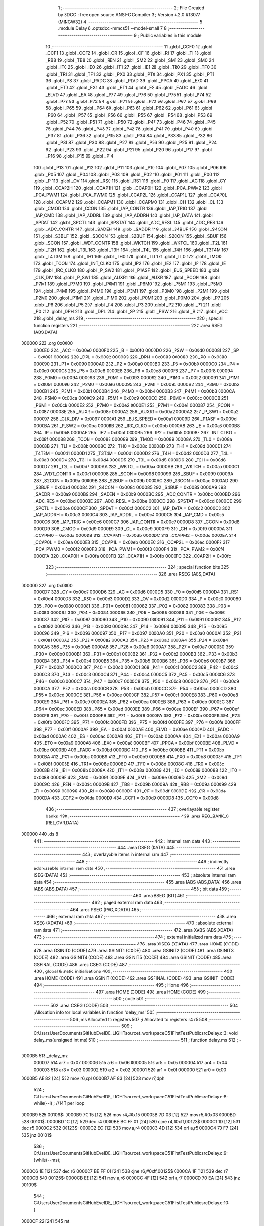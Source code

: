                                       1 ;--------------------------------------------------------
                                      2 ; File Created by SDCC : free open source ANSI-C Compiler
                                      3 ; Version 4.2.0 #13077 (MINGW32)
                                      4 ;--------------------------------------------------------
                                      5 	.module Delay
                                      6 	.optsdcc -mmcs51 --model-small
                                      7 	
                                      8 ;--------------------------------------------------------
                                      9 ; Public variables in this module
                                     10 ;--------------------------------------------------------
                                     11 	.globl _CCF0
                                     12 	.globl _CCF1
                                     13 	.globl _CCF2
                                     14 	.globl _CR
                                     15 	.globl _CF
                                     16 	.globl _RI
                                     17 	.globl _TI
                                     18 	.globl _RB8
                                     19 	.globl _TB8
                                     20 	.globl _REN
                                     21 	.globl _SM2
                                     22 	.globl _SM1
                                     23 	.globl _SM0
                                     24 	.globl _IT0
                                     25 	.globl _IE0
                                     26 	.globl _IT1
                                     27 	.globl _IE1
                                     28 	.globl _TR0
                                     29 	.globl _TF0
                                     30 	.globl _TR1
                                     31 	.globl _TF1
                                     32 	.globl _PX0
                                     33 	.globl _PT0
                                     34 	.globl _PX1
                                     35 	.globl _PT1
                                     36 	.globl _PS
                                     37 	.globl _PADC
                                     38 	.globl _PLVD
                                     39 	.globl _PPCA
                                     40 	.globl _EX0
                                     41 	.globl _ET0
                                     42 	.globl _EX1
                                     43 	.globl _ET1
                                     44 	.globl _ES
                                     45 	.globl _EADC
                                     46 	.globl _ELVD
                                     47 	.globl _EA
                                     48 	.globl _P77
                                     49 	.globl _P76
                                     50 	.globl _P75
                                     51 	.globl _P74
                                     52 	.globl _P73
                                     53 	.globl _P72
                                     54 	.globl _P71
                                     55 	.globl _P70
                                     56 	.globl _P67
                                     57 	.globl _P66
                                     58 	.globl _P65
                                     59 	.globl _P64
                                     60 	.globl _P63
                                     61 	.globl _P62
                                     62 	.globl _P61
                                     63 	.globl _P60
                                     64 	.globl _P57
                                     65 	.globl _P56
                                     66 	.globl _P55
                                     67 	.globl _P54
                                     68 	.globl _P53
                                     69 	.globl _P52
                                     70 	.globl _P51
                                     71 	.globl _P50
                                     72 	.globl _P47
                                     73 	.globl _P46
                                     74 	.globl _P45
                                     75 	.globl _P44
                                     76 	.globl _P43
                                     77 	.globl _P42
                                     78 	.globl _P41
                                     79 	.globl _P40
                                     80 	.globl _P37
                                     81 	.globl _P36
                                     82 	.globl _P35
                                     83 	.globl _P34
                                     84 	.globl _P33
                                     85 	.globl _P32
                                     86 	.globl _P31
                                     87 	.globl _P30
                                     88 	.globl _P27
                                     89 	.globl _P26
                                     90 	.globl _P25
                                     91 	.globl _P24
                                     92 	.globl _P23
                                     93 	.globl _P22
                                     94 	.globl _P21
                                     95 	.globl _P20
                                     96 	.globl _P17
                                     97 	.globl _P16
                                     98 	.globl _P15
                                     99 	.globl _P14
                                    100 	.globl _P13
                                    101 	.globl _P12
                                    102 	.globl _P11
                                    103 	.globl _P10
                                    104 	.globl _P07
                                    105 	.globl _P06
                                    106 	.globl _P05
                                    107 	.globl _P04
                                    108 	.globl _P03
                                    109 	.globl _P02
                                    110 	.globl _P01
                                    111 	.globl _P00
                                    112 	.globl _P
                                    113 	.globl _OV
                                    114 	.globl _RS0
                                    115 	.globl _RS1
                                    116 	.globl _F0
                                    117 	.globl _AC
                                    118 	.globl _CY
                                    119 	.globl _CCAP2H
                                    120 	.globl _CCAP1H
                                    121 	.globl _CCAP0H
                                    122 	.globl _PCA_PWM2
                                    123 	.globl _PCA_PWM1
                                    124 	.globl _PCA_PWM0
                                    125 	.globl _CCAP2L
                                    126 	.globl _CCAP1L
                                    127 	.globl _CCAP0L
                                    128 	.globl _CCAPM2
                                    129 	.globl _CCAPM1
                                    130 	.globl _CCAPM0
                                    131 	.globl _CH
                                    132 	.globl _CL
                                    133 	.globl _CMOD
                                    134 	.globl _CCON
                                    135 	.globl _IAP_CONTR
                                    136 	.globl _IAP_TRIG
                                    137 	.globl _IAP_CMD
                                    138 	.globl _IAP_ADDRL
                                    139 	.globl _IAP_ADDRH
                                    140 	.globl _IAP_DATA
                                    141 	.globl _SPDAT
                                    142 	.globl _SPCTL
                                    143 	.globl _SPSTAT
                                    144 	.globl _ADC_RESL
                                    145 	.globl _ADC_RES
                                    146 	.globl _ADC_CONTR
                                    147 	.globl _SADEN
                                    148 	.globl _SADDR
                                    149 	.globl _S4BUF
                                    150 	.globl _S4CON
                                    151 	.globl _S3BUF
                                    152 	.globl _S3CON
                                    153 	.globl _S2BUF
                                    154 	.globl _S2CON
                                    155 	.globl _SBUF
                                    156 	.globl _SCON
                                    157 	.globl _WDT_CONTR
                                    158 	.globl _WKTCH
                                    159 	.globl _WKTCL
                                    160 	.globl _T2L
                                    161 	.globl _T2H
                                    162 	.globl _T3L
                                    163 	.globl _T3H
                                    164 	.globl _T4L
                                    165 	.globl _T4H
                                    166 	.globl _T3T4M
                                    167 	.globl _T4T3M
                                    168 	.globl _TH1
                                    169 	.globl _TH0
                                    170 	.globl _TL1
                                    171 	.globl _TL0
                                    172 	.globl _TMOD
                                    173 	.globl _TCON
                                    174 	.globl _INT_CLKO
                                    175 	.globl _IP2
                                    176 	.globl _IE2
                                    177 	.globl _IP
                                    178 	.globl _IE
                                    179 	.globl _IRC_CLKO
                                    180 	.globl _P_SW2
                                    181 	.globl _P1ASF
                                    182 	.globl _BUS_SPEED
                                    183 	.globl _CLK_DIV
                                    184 	.globl _P_SW1
                                    185 	.globl _AUXR1
                                    186 	.globl _AUXR
                                    187 	.globl _PCON
                                    188 	.globl _P7M1
                                    189 	.globl _P7M0
                                    190 	.globl _P6M1
                                    191 	.globl _P6M0
                                    192 	.globl _P5M1
                                    193 	.globl _P5M0
                                    194 	.globl _P4M1
                                    195 	.globl _P4M0
                                    196 	.globl _P3M1
                                    197 	.globl _P3M0
                                    198 	.globl _P2M1
                                    199 	.globl _P2M0
                                    200 	.globl _P1M1
                                    201 	.globl _P1M0
                                    202 	.globl _P0M1
                                    203 	.globl _P0M0
                                    204 	.globl _P7
                                    205 	.globl _P6
                                    206 	.globl _P5
                                    207 	.globl _P4
                                    208 	.globl _P3
                                    209 	.globl _P2
                                    210 	.globl _P1
                                    211 	.globl _P0
                                    212 	.globl _DPH
                                    213 	.globl _DPL
                                    214 	.globl _SP
                                    215 	.globl _PSW
                                    216 	.globl _B
                                    217 	.globl _ACC
                                    218 	.globl _delay_ms
                                    219 ;--------------------------------------------------------
                                    220 ; special function registers
                                    221 ;--------------------------------------------------------
                                    222 	.area RSEG    (ABS,DATA)
      000000                        223 	.org 0x0000
                           0000E0   224 _ACC	=	0x00e0
                           0000F0   225 _B	=	0x00f0
                           0000D0   226 _PSW	=	0x00d0
                           000081   227 _SP	=	0x0081
                           000082   228 _DPL	=	0x0082
                           000083   229 _DPH	=	0x0083
                           000080   230 _P0	=	0x0080
                           000090   231 _P1	=	0x0090
                           0000A0   232 _P2	=	0x00a0
                           0000B0   233 _P3	=	0x00b0
                           0000C0   234 _P4	=	0x00c0
                           0000C8   235 _P5	=	0x00c8
                           0000E8   236 _P6	=	0x00e8
                           0000F8   237 _P7	=	0x00f8
                           000094   238 _P0M0	=	0x0094
                           000093   239 _P0M1	=	0x0093
                           000092   240 _P1M0	=	0x0092
                           000091   241 _P1M1	=	0x0091
                           000096   242 _P2M0	=	0x0096
                           000095   243 _P2M1	=	0x0095
                           0000B2   244 _P3M0	=	0x00b2
                           0000B1   245 _P3M1	=	0x00b1
                           0000B4   246 _P4M0	=	0x00b4
                           0000B3   247 _P4M1	=	0x00b3
                           0000CA   248 _P5M0	=	0x00ca
                           0000C9   249 _P5M1	=	0x00c9
                           0000CC   250 _P6M0	=	0x00cc
                           0000CB   251 _P6M1	=	0x00cb
                           0000E2   252 _P7M0	=	0x00e2
                           0000E1   253 _P7M1	=	0x00e1
                           000087   254 _PCON	=	0x0087
                           00008E   255 _AUXR	=	0x008e
                           0000A2   256 _AUXR1	=	0x00a2
                           0000A2   257 _P_SW1	=	0x00a2
                           000097   258 _CLK_DIV	=	0x0097
                           0000A1   259 _BUS_SPEED	=	0x00a1
                           00009D   260 _P1ASF	=	0x009d
                           0000BA   261 _P_SW2	=	0x00ba
                           0000BB   262 _IRC_CLKO	=	0x00bb
                           0000A8   263 _IE	=	0x00a8
                           0000B8   264 _IP	=	0x00b8
                           0000AF   265 _IE2	=	0x00af
                           0000B5   266 _IP2	=	0x00b5
                           00008F   267 _INT_CLKO	=	0x008f
                           000088   268 _TCON	=	0x0088
                           000089   269 _TMOD	=	0x0089
                           00008A   270 _TL0	=	0x008a
                           00008B   271 _TL1	=	0x008b
                           00008C   272 _TH0	=	0x008c
                           00008D   273 _TH1	=	0x008d
                           0000D1   274 _T4T3M	=	0x00d1
                           0000D1   275 _T3T4M	=	0x00d1
                           0000D2   276 _T4H	=	0x00d2
                           0000D3   277 _T4L	=	0x00d3
                           0000D4   278 _T3H	=	0x00d4
                           0000D5   279 _T3L	=	0x00d5
                           0000D6   280 _T2H	=	0x00d6
                           0000D7   281 _T2L	=	0x00d7
                           0000AA   282 _WKTCL	=	0x00aa
                           0000AB   283 _WKTCH	=	0x00ab
                           0000C1   284 _WDT_CONTR	=	0x00c1
                           000098   285 _SCON	=	0x0098
                           000099   286 _SBUF	=	0x0099
                           00009A   287 _S2CON	=	0x009a
                           00009B   288 _S2BUF	=	0x009b
                           0000AC   289 _S3CON	=	0x00ac
                           0000AD   290 _S3BUF	=	0x00ad
                           000084   291 _S4CON	=	0x0084
                           000085   292 _S4BUF	=	0x0085
                           0000A9   293 _SADDR	=	0x00a9
                           0000B9   294 _SADEN	=	0x00b9
                           0000BC   295 _ADC_CONTR	=	0x00bc
                           0000BD   296 _ADC_RES	=	0x00bd
                           0000BE   297 _ADC_RESL	=	0x00be
                           0000CD   298 _SPSTAT	=	0x00cd
                           0000CE   299 _SPCTL	=	0x00ce
                           0000CF   300 _SPDAT	=	0x00cf
                           0000C2   301 _IAP_DATA	=	0x00c2
                           0000C3   302 _IAP_ADDRH	=	0x00c3
                           0000C4   303 _IAP_ADDRL	=	0x00c4
                           0000C5   304 _IAP_CMD	=	0x00c5
                           0000C6   305 _IAP_TRIG	=	0x00c6
                           0000C7   306 _IAP_CONTR	=	0x00c7
                           0000D8   307 _CCON	=	0x00d8
                           0000D9   308 _CMOD	=	0x00d9
                           0000E9   309 _CL	=	0x00e9
                           0000F9   310 _CH	=	0x00f9
                           0000DA   311 _CCAPM0	=	0x00da
                           0000DB   312 _CCAPM1	=	0x00db
                           0000DC   313 _CCAPM2	=	0x00dc
                           0000EA   314 _CCAP0L	=	0x00ea
                           0000EB   315 _CCAP1L	=	0x00eb
                           0000EC   316 _CCAP2L	=	0x00ec
                           0000F2   317 _PCA_PWM0	=	0x00f2
                           0000F3   318 _PCA_PWM1	=	0x00f3
                           0000F4   319 _PCA_PWM2	=	0x00f4
                           0000FA   320 _CCAP0H	=	0x00fa
                           0000FB   321 _CCAP1H	=	0x00fb
                           0000FC   322 _CCAP2H	=	0x00fc
                                    323 ;--------------------------------------------------------
                                    324 ; special function bits
                                    325 ;--------------------------------------------------------
                                    326 	.area RSEG    (ABS,DATA)
      000000                        327 	.org 0x0000
                           0000D7   328 _CY	=	0x00d7
                           0000D6   329 _AC	=	0x00d6
                           0000D5   330 _F0	=	0x00d5
                           0000D4   331 _RS1	=	0x00d4
                           0000D3   332 _RS0	=	0x00d3
                           0000D2   333 _OV	=	0x00d2
                           0000D0   334 _P	=	0x00d0
                           000080   335 _P00	=	0x0080
                           000081   336 _P01	=	0x0081
                           000082   337 _P02	=	0x0082
                           000083   338 _P03	=	0x0083
                           000084   339 _P04	=	0x0084
                           000085   340 _P05	=	0x0085
                           000086   341 _P06	=	0x0086
                           000087   342 _P07	=	0x0087
                           000090   343 _P10	=	0x0090
                           000091   344 _P11	=	0x0091
                           000092   345 _P12	=	0x0092
                           000093   346 _P13	=	0x0093
                           000094   347 _P14	=	0x0094
                           000095   348 _P15	=	0x0095
                           000096   349 _P16	=	0x0096
                           000097   350 _P17	=	0x0097
                           0000A0   351 _P20	=	0x00a0
                           0000A1   352 _P21	=	0x00a1
                           0000A2   353 _P22	=	0x00a2
                           0000A3   354 _P23	=	0x00a3
                           0000A4   355 _P24	=	0x00a4
                           0000A5   356 _P25	=	0x00a5
                           0000A6   357 _P26	=	0x00a6
                           0000A7   358 _P27	=	0x00a7
                           0000B0   359 _P30	=	0x00b0
                           0000B1   360 _P31	=	0x00b1
                           0000B2   361 _P32	=	0x00b2
                           0000B3   362 _P33	=	0x00b3
                           0000B4   363 _P34	=	0x00b4
                           0000B5   364 _P35	=	0x00b5
                           0000B6   365 _P36	=	0x00b6
                           0000B7   366 _P37	=	0x00b7
                           0000C0   367 _P40	=	0x00c0
                           0000C1   368 _P41	=	0x00c1
                           0000C2   369 _P42	=	0x00c2
                           0000C3   370 _P43	=	0x00c3
                           0000C4   371 _P44	=	0x00c4
                           0000C5   372 _P45	=	0x00c5
                           0000C6   373 _P46	=	0x00c6
                           0000C7   374 _P47	=	0x00c7
                           0000C8   375 _P50	=	0x00c8
                           0000C9   376 _P51	=	0x00c9
                           0000CA   377 _P52	=	0x00ca
                           0000CB   378 _P53	=	0x00cb
                           0000CC   379 _P54	=	0x00cc
                           0000CD   380 _P55	=	0x00cd
                           0000CE   381 _P56	=	0x00ce
                           0000CF   382 _P57	=	0x00cf
                           0000E8   383 _P60	=	0x00e8
                           0000E9   384 _P61	=	0x00e9
                           0000EA   385 _P62	=	0x00ea
                           0000EB   386 _P63	=	0x00eb
                           0000EC   387 _P64	=	0x00ec
                           0000ED   388 _P65	=	0x00ed
                           0000EE   389 _P66	=	0x00ee
                           0000EF   390 _P67	=	0x00ef
                           0000F8   391 _P70	=	0x00f8
                           0000F9   392 _P71	=	0x00f9
                           0000FA   393 _P72	=	0x00fa
                           0000FB   394 _P73	=	0x00fb
                           0000FC   395 _P74	=	0x00fc
                           0000FD   396 _P75	=	0x00fd
                           0000FE   397 _P76	=	0x00fe
                           0000FF   398 _P77	=	0x00ff
                           0000AF   399 _EA	=	0x00af
                           0000AE   400 _ELVD	=	0x00ae
                           0000AD   401 _EADC	=	0x00ad
                           0000AC   402 _ES	=	0x00ac
                           0000AB   403 _ET1	=	0x00ab
                           0000AA   404 _EX1	=	0x00aa
                           0000A9   405 _ET0	=	0x00a9
                           0000A8   406 _EX0	=	0x00a8
                           0000BF   407 _PPCA	=	0x00bf
                           0000BE   408 _PLVD	=	0x00be
                           0000BD   409 _PADC	=	0x00bd
                           0000BC   410 _PS	=	0x00bc
                           0000BB   411 _PT1	=	0x00bb
                           0000BA   412 _PX1	=	0x00ba
                           0000B9   413 _PT0	=	0x00b9
                           0000B8   414 _PX0	=	0x00b8
                           00008F   415 _TF1	=	0x008f
                           00008E   416 _TR1	=	0x008e
                           00008D   417 _TF0	=	0x008d
                           00008C   418 _TR0	=	0x008c
                           00008B   419 _IE1	=	0x008b
                           00008A   420 _IT1	=	0x008a
                           000089   421 _IE0	=	0x0089
                           000088   422 _IT0	=	0x0088
                           00009F   423 _SM0	=	0x009f
                           00009E   424 _SM1	=	0x009e
                           00009D   425 _SM2	=	0x009d
                           00009C   426 _REN	=	0x009c
                           00009B   427 _TB8	=	0x009b
                           00009A   428 _RB8	=	0x009a
                           000099   429 _TI	=	0x0099
                           000098   430 _RI	=	0x0098
                           0000DF   431 _CF	=	0x00df
                           0000DE   432 _CR	=	0x00de
                           0000DA   433 _CCF2	=	0x00da
                           0000D9   434 _CCF1	=	0x00d9
                           0000D8   435 _CCF0	=	0x00d8
                                    436 ;--------------------------------------------------------
                                    437 ; overlayable register banks
                                    438 ;--------------------------------------------------------
                                    439 	.area REG_BANK_0	(REL,OVR,DATA)
      000000                        440 	.ds 8
                                    441 ;--------------------------------------------------------
                                    442 ; internal ram data
                                    443 ;--------------------------------------------------------
                                    444 	.area DSEG    (DATA)
                                    445 ;--------------------------------------------------------
                                    446 ; overlayable items in internal ram
                                    447 ;--------------------------------------------------------
                                    448 ;--------------------------------------------------------
                                    449 ; indirectly addressable internal ram data
                                    450 ;--------------------------------------------------------
                                    451 	.area ISEG    (DATA)
                                    452 ;--------------------------------------------------------
                                    453 ; absolute internal ram data
                                    454 ;--------------------------------------------------------
                                    455 	.area IABS    (ABS,DATA)
                                    456 	.area IABS    (ABS,DATA)
                                    457 ;--------------------------------------------------------
                                    458 ; bit data
                                    459 ;--------------------------------------------------------
                                    460 	.area BSEG    (BIT)
                                    461 ;--------------------------------------------------------
                                    462 ; paged external ram data
                                    463 ;--------------------------------------------------------
                                    464 	.area PSEG    (PAG,XDATA)
                                    465 ;--------------------------------------------------------
                                    466 ; external ram data
                                    467 ;--------------------------------------------------------
                                    468 	.area XSEG    (XDATA)
                                    469 ;--------------------------------------------------------
                                    470 ; absolute external ram data
                                    471 ;--------------------------------------------------------
                                    472 	.area XABS    (ABS,XDATA)
                                    473 ;--------------------------------------------------------
                                    474 ; external initialized ram data
                                    475 ;--------------------------------------------------------
                                    476 	.area XISEG   (XDATA)
                                    477 	.area HOME    (CODE)
                                    478 	.area GSINIT0 (CODE)
                                    479 	.area GSINIT1 (CODE)
                                    480 	.area GSINIT2 (CODE)
                                    481 	.area GSINIT3 (CODE)
                                    482 	.area GSINIT4 (CODE)
                                    483 	.area GSINIT5 (CODE)
                                    484 	.area GSINIT  (CODE)
                                    485 	.area GSFINAL (CODE)
                                    486 	.area CSEG    (CODE)
                                    487 ;--------------------------------------------------------
                                    488 ; global & static initialisations
                                    489 ;--------------------------------------------------------
                                    490 	.area HOME    (CODE)
                                    491 	.area GSINIT  (CODE)
                                    492 	.area GSFINAL (CODE)
                                    493 	.area GSINIT  (CODE)
                                    494 ;--------------------------------------------------------
                                    495 ; Home
                                    496 ;--------------------------------------------------------
                                    497 	.area HOME    (CODE)
                                    498 	.area HOME    (CODE)
                                    499 ;--------------------------------------------------------
                                    500 ; code
                                    501 ;--------------------------------------------------------
                                    502 	.area CSEG    (CODE)
                                    503 ;------------------------------------------------------------
                                    504 ;Allocation info for local variables in function 'delay_ms'
                                    505 ;------------------------------------------------------------
                                    506 ;ms                        Allocated to registers 
                                    507 ;i                         Allocated to registers r4 r5 
                                    508 ;------------------------------------------------------------
                                    509 ;	C:\Users\User\Documents\GitHub\EveIDE_LIGHT\source\t_workspace\C51FirstTest\Public\src\Delay.c:3: void delay_ms(unsigned int ms)
                                    510 ;	-----------------------------------------
                                    511 ;	 function delay_ms
                                    512 ;	-----------------------------------------
      0000B5                        513 _delay_ms:
                           000007   514 	ar7 = 0x07
                           000006   515 	ar6 = 0x06
                           000005   516 	ar5 = 0x05
                           000004   517 	ar4 = 0x04
                           000003   518 	ar3 = 0x03
                           000002   519 	ar2 = 0x02
                           000001   520 	ar1 = 0x01
                           000000   521 	ar0 = 0x00
      0000B5 AE 82            [24]  522 	mov	r6,dpl
      0000B7 AF 83            [24]  523 	mov	r7,dph
                                    524 ;	C:\Users\User\Documents\GitHub\EveIDE_LIGHT\source\t_workspace\C51FirstTest\Public\src\Delay.c:8: while(--i)	;   //14T per loop
      0000B9                        525 00109$:
      0000B9 7C 15            [12]  526 	mov	r4,#0x15
      0000BB 7D 03            [12]  527 	mov	r5,#0x03
      0000BD                        528 00101$:
      0000BD 1C               [12]  529 	dec	r4
      0000BE BC FF 01         [24]  530 	cjne	r4,#0xff,00123$
      0000C1 1D               [12]  531 	dec	r5
      0000C2                        532 00123$:
      0000C2 EC               [12]  533 	mov	a,r4
      0000C3 4D               [12]  534 	orl	a,r5
      0000C4 70 F7            [24]  535 	jnz	00101$
                                    536 ;	C:\Users\User\Documents\GitHub\EveIDE_LIGHT\source\t_workspace\C51FirstTest\Public\src\Delay.c:9: }while(--ms);
      0000C6 1E               [12]  537 	dec	r6
      0000C7 BE FF 01         [24]  538 	cjne	r6,#0xff,00125$
      0000CA 1F               [12]  539 	dec	r7
      0000CB                        540 00125$:
      0000CB EE               [12]  541 	mov	a,r6
      0000CC 4F               [12]  542 	orl	a,r7
      0000CD 70 EA            [24]  543 	jnz	00109$
                                    544 ;	C:\Users\User\Documents\GitHub\EveIDE_LIGHT\source\t_workspace\C51FirstTest\Public\src\Delay.c:10: }
      0000CF 22               [24]  545 	ret
                                    546 	.area CSEG    (CODE)
                                    547 	.area CONST   (CODE)
                                    548 	.area XINIT   (CODE)
                                    549 	.area CABS    (ABS,CODE)
